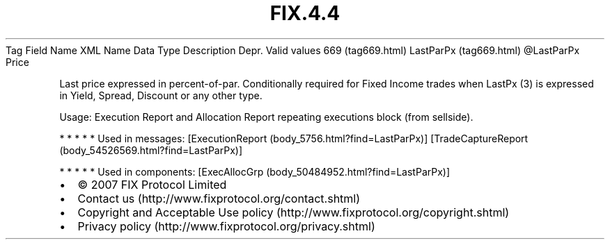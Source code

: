 .TH FIX.4.4 "" "" "Tag #669"
Tag
Field Name
XML Name
Data Type
Description
Depr.
Valid values
669 (tag669.html)
LastParPx (tag669.html)
\@LastParPx
Price
.PP
Last price expressed in percent-of-par. Conditionally required for
Fixed Income trades when LastPx (3) is expressed in Yield, Spread,
Discount or any other type.
.PP
Usage: Execution Report and Allocation Report repeating executions
block (from sellside).
.PP
   *   *   *   *   *
Used in messages:
[ExecutionReport (body_5756.html?find=LastParPx)]
[TradeCaptureReport (body_54526569.html?find=LastParPx)]
.PP
   *   *   *   *   *
Used in components:
[ExecAllocGrp (body_50484952.html?find=LastParPx)]

.PD 0
.P
.PD

.PP
.PP
.IP \[bu] 2
© 2007 FIX Protocol Limited
.IP \[bu] 2
Contact us (http://www.fixprotocol.org/contact.shtml)
.IP \[bu] 2
Copyright and Acceptable Use policy (http://www.fixprotocol.org/copyright.shtml)
.IP \[bu] 2
Privacy policy (http://www.fixprotocol.org/privacy.shtml)
